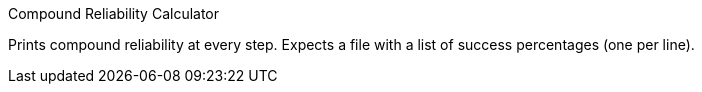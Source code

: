 Compound Reliability Calculator

Prints compound reliability at every step. Expects a file with a list of success
percentages (one per line).
